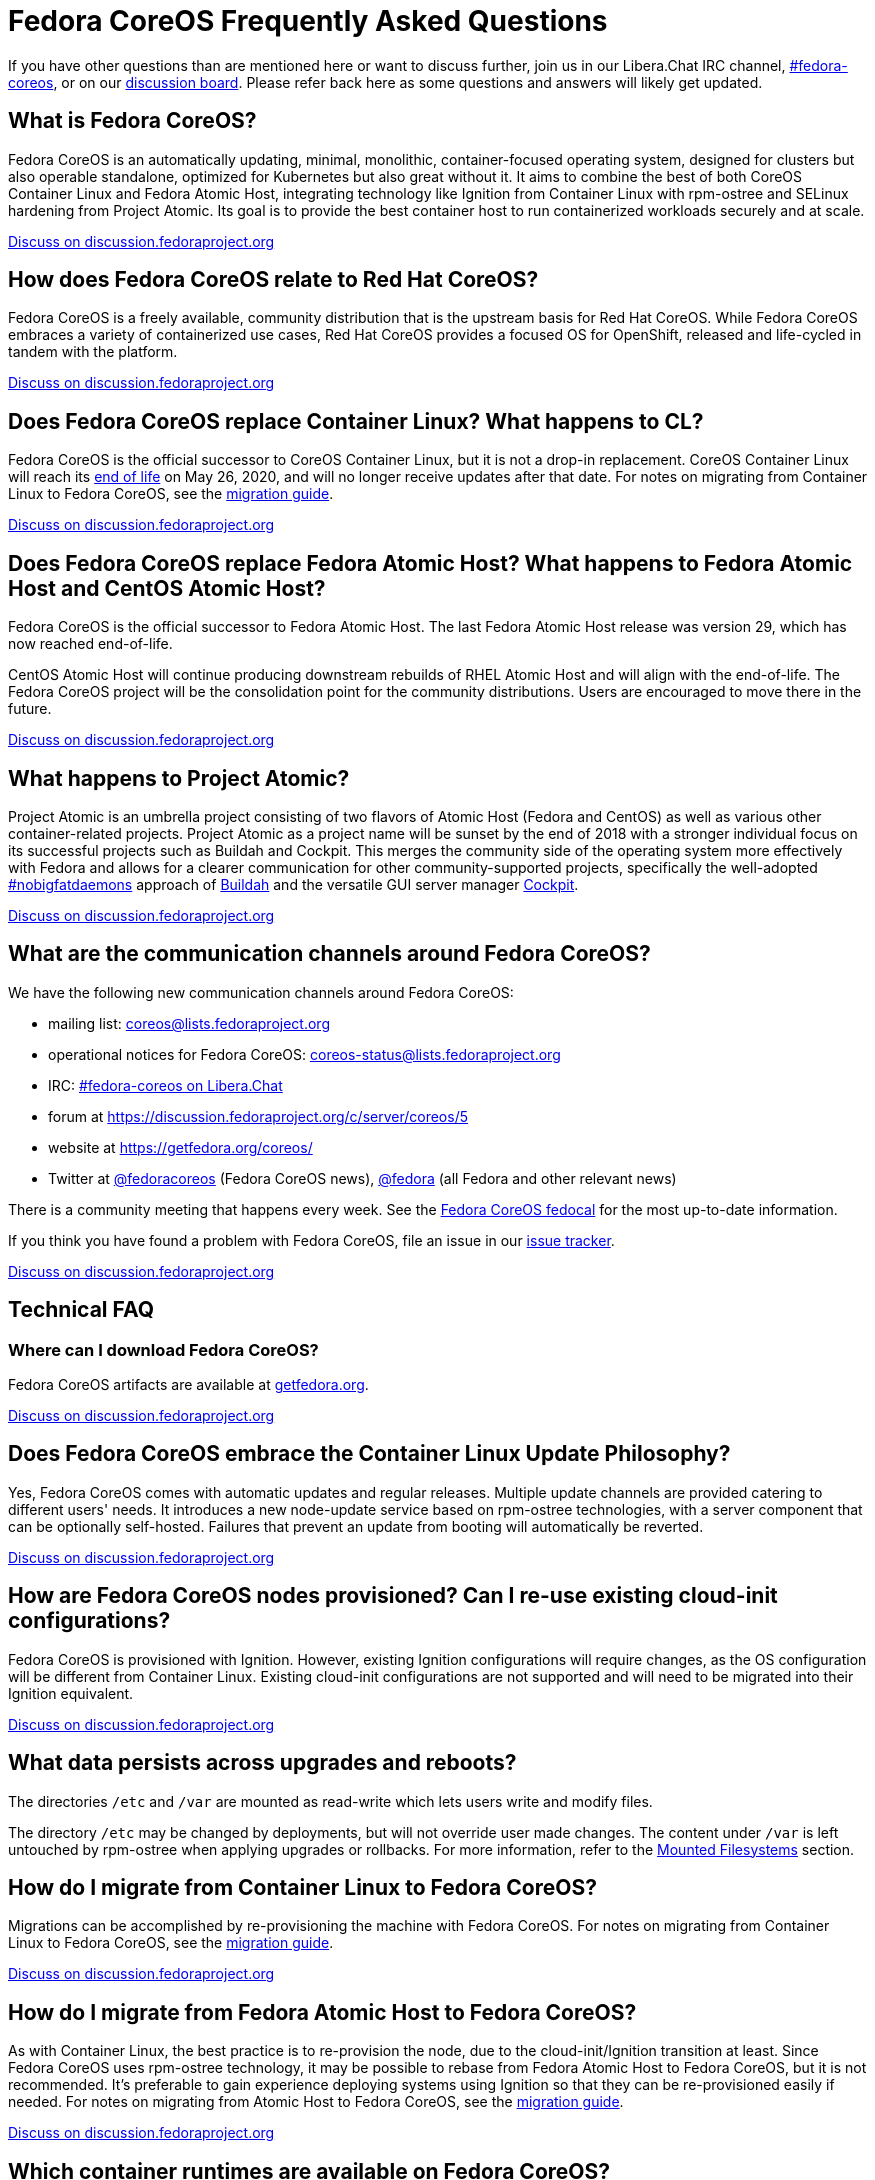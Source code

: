 = Fedora CoreOS Frequently Asked Questions

If you have other questions than are mentioned here or want to discuss
further, join us in our Libera.Chat IRC channel,
link:ircs://irc.libera.chat:6697/#fedora-coreos[#fedora-coreos], or on our
https://discussion.fedoraproject.org/c/server/coreos[discussion board].
Please refer back here as some questions and answers will likely get
updated.

== What is Fedora CoreOS?

Fedora CoreOS is an automatically updating, minimal, monolithic,
container-focused operating system, designed for clusters but also
operable standalone, optimized for Kubernetes but also great without it.
It aims to combine the best of both CoreOS Container Linux and Fedora
Atomic Host, integrating technology like Ignition from Container Linux
with rpm-ostree and SELinux hardening from Project Atomic. Its goal is
to provide the best container host to run containerized workloads
securely and at scale.

https://discussion.fedoraproject.org/t/launch-faq-what-is-fedora-coreos/40[Discuss on discussion.fedoraproject.org]

== How does Fedora CoreOS relate to Red Hat CoreOS?

Fedora CoreOS is a freely available, community distribution that is the
upstream basis for Red Hat CoreOS. While Fedora CoreOS embraces a
variety of containerized use cases, Red Hat CoreOS provides a
focused OS for OpenShift, released and life-cycled in tandem
with the platform.

https://discussion.fedoraproject.org/t/launch-faq-how-does-fedora-coreos-relate-to-red-hat-coreos/41[Discuss on discussion.fedoraproject.org]

== Does Fedora CoreOS replace Container Linux? What happens to CL?

Fedora CoreOS is the official successor to CoreOS Container Linux, but it
is not a drop-in replacement. CoreOS Container Linux will reach its
https://coreos.com/os/eol/[end of life] on May 26, 2020, and will no longer
receive updates after that date. For notes on migrating from Container Linux
to Fedora CoreOS, see the xref:migrate-cl.adoc[migration guide].

https://discussion.fedoraproject.org/t/launch-faq-does-fedora-coreos-replace-container-linux-what-happens-to-cl/42[Discuss on discussion.fedoraproject.org]

== Does Fedora CoreOS replace Fedora Atomic Host? What happens to Fedora Atomic Host and CentOS Atomic Host?

Fedora CoreOS is the official successor to Fedora Atomic Host. The
last Fedora Atomic Host release was version 29, which has now reached
end-of-life.

CentOS Atomic Host will continue producing downstream rebuilds of RHEL
Atomic Host and will align with the end-of-life. The Fedora CoreOS
project will be the consolidation point for the community distributions.
Users are encouraged to move there in the future.

https://discussion.fedoraproject.org/t/launch-faq-does-fedora-coreos-replace-fedora-atomic-host-what-happens-to-fedora-atomic-host-and-centos-atomic-host/43[Discuss on discussion.fedoraproject.org]

== What happens to Project Atomic?

Project Atomic is an umbrella project consisting of two flavors of
Atomic Host (Fedora and CentOS) as well as various other
container-related projects. Project Atomic as a project name will be
sunset by the end of 2018 with a stronger individual focus on its
successful projects such as Buildah and Cockpit. This merges the
community side of the operating system more effectively with Fedora and
allows for a clearer communication for other community-supported
projects, specifically the well-adopted
https://twitter.com/hashtag/nobigfatdaemons?src=hash[#nobigfatdaemons]
approach of https://github.com/projectatomic/buildah[Buildah] and the
versatile GUI server manager https://cockpit-project.org/[Cockpit].

https://discussion.fedoraproject.org/t/launch-faq-what-happens-to-project-atomic/44/1[Discuss on discussion.fedoraproject.org]

== What are the communication channels around Fedora CoreOS?

We have the following new communication channels around Fedora CoreOS:

* mailing list:
https://lists.fedoraproject.org/archives/list/coreos@lists.fedoraproject.org/[coreos@lists.fedoraproject.org]
* operational notices for Fedora CoreOS: https://lists.fedoraproject.org/archives/list/coreos-status@lists.fedoraproject.org/[coreos-status@lists.fedoraproject.org]
* IRC: link:ircs://irc.libera.chat:6697/#fedora-coreos[#fedora-coreos on Libera.Chat]
* forum at https://discussion.fedoraproject.org/c/server/coreos/5
* website at https://getfedora.org/coreos/
* Twitter at https://twitter.com/fedoracoreos[@fedoracoreos] (Fedora CoreOS news), https://twitter.com/fedora[@fedora] (all Fedora and other relevant news)

There is a community meeting that happens every week.  See the https://apps.fedoraproject.org/calendar/CoreOS[Fedora CoreOS fedocal] for the most up-to-date information.

If you think you have found a problem with Fedora CoreOS, file an issue in our https://github.com/coreos/fedora-coreos-tracker/issues[issue tracker].

https://discussion.fedoraproject.org/t/launch-faq-what-are-the-communication-channels-around-fedora-coreos/46/1[Discuss on discussion.fedoraproject.org]

== Technical FAQ

=== Where can I download Fedora CoreOS?

Fedora CoreOS artifacts are available at https://getfedora.org/en/coreos/download/[getfedora.org].

https://discussion.fedoraproject.org/t/launch-faq-where-can-i-download-fedora-coreos/47/1[Discuss on discussion.fedoraproject.org]

== Does Fedora CoreOS embrace the Container Linux Update Philosophy?

Yes, Fedora CoreOS comes with automatic
updates and regular releases. Multiple update channels are provided
catering to different users' needs. It introduces a new node-update
service based on rpm-ostree technologies, with a server component that
can be optionally self-hosted. Failures that prevent an update from
booting will automatically be reverted.

https://discussion.fedoraproject.org/t/launch-faq-does-fedora-coreos-embrace-the-container-linux-update-philosophy/48/1[Discuss on discussion.fedoraproject.org]

== How are Fedora CoreOS nodes provisioned? Can I re-use existing cloud-init configurations?

Fedora CoreOS is provisioned with Ignition. However, existing
Ignition configurations will require changes, as the OS configuration
will be different from Container Linux. Existing cloud-init
configurations are not supported and will need to be migrated into their
Ignition equivalent.

https://discussion.fedoraproject.org/t/launch-faq-how-are-fedora-coreos-nodes-provisioned-can-i-re-use-existing-cloud-init-configurations/49/1[Discuss on discussion.fedoraproject.org]

== What data persists across upgrades and reboots?

The directories `/etc` and `/var` are mounted as read-write which lets users
write and modify files.

The directory `/etc` may be changed by deployments, but will not override user
made changes. The content under `/var` is left untouched by rpm-ostree when
applying upgrades or rollbacks. For more information, refer to the
https://docs.fedoraproject.org/en-US/fedora-coreos/storage/#_mounted_filesystems[Mounted Filesystems]
section.

== How do I migrate from Container Linux to Fedora CoreOS?

Migrations can be accomplished by re-provisioning the machine with
Fedora CoreOS. For notes on migrating from Container Linux
to Fedora CoreOS, see the xref:migrate-cl.adoc[migration guide].

https://discussion.fedoraproject.org/t/launch-faq-how-do-i-migrate-from-container-linux-to-fedora-coreos/50/1[Discuss on discussion.fedoraproject.org]

== How do I migrate from Fedora Atomic Host to Fedora CoreOS?

As with Container Linux, the best practice is to re-provision the node, due
to the cloud-init/Ignition transition at least. Since Fedora CoreOS uses
rpm-ostree technology, it may be possible to rebase from Fedora
Atomic Host to Fedora CoreOS, but it is not recommended. It's
preferable to gain experience deploying systems using Ignition so
that they can be re-provisioned easily if needed. For notes on migrating
from Atomic Host to Fedora CoreOS, see the
xref:migrate-ah.adoc[migration guide].

https://discussion.fedoraproject.org/t/launch-faq-how-do-i-migrate-from-fedora-atomic-host-to-fedora-coreos/51/1[Discuss on discussion.fedoraproject.org]

== Which container runtimes are available on Fedora CoreOS?

Fedora CoreOS includes Docker and podman by default.
Based on community engagement and support this list could
change over time.

https://discussion.fedoraproject.org/t/launch-faq-which-container-runtimes-are-available-on-fedora-coreos/52/1[Discuss on discussion.fedoraproject.org]

== Can I run Kubernetes on Fedora CoreOS?

Yes. However, we envision Fedora CoreOS as not including a specific
container orchestrator (or version of Kubernetes) by default — just like
Container Linux and Atomic Host. We will work with the upstream
Kubernetes community on tools (e.g. kubeadm) and best practices for
installing Kubernetes on Fedora CoreOS.

https://discussion.fedoraproject.org/t/launch-faq-can-i-run-kubernetes-on-fedora-coreos/54/1[Discuss on discussion.fedoraproject.org]

== How do I run custom applications on Fedora CoreOS?

On Fedora CoreOS, containers are the way to install and configure any
software not provided by the base operating system. The package layering
mechanism provided by rpm-ostree will continue to exist for use in
debugging a Fedora CoreOS machine, but we strongly discourage its use.
For more about this, please refer to xref:running-containers.adoc[documentation].

https://discussion.fedoraproject.org/t/launch-faq-how-do-i-run-custom-applications-on-fedora-coreos/55/1[Discuss on discussion.fedoraproject.org]

== Where is my preferred tool for troubleshooting?

The FCOS image is kept minimal by design. Not every troubleshooting tool are
included by default. Instead, it is recommended to use the `toolbox` utility.

xref:debugging-with-toolbox.adoc[Debugging with Toolbx].

== How do I coordinate cluster-wide OS updates? Is locksmith or the Container Linux Update Operator available for Fedora CoreOS?

The `etcd-lock` feature from https://github.com/coreos/locksmith[locksmith] has
been directly ported to Zincati, as a https://coreos.github.io/zincati/usage/updates-strategy/#lock-based-strategy[lock-based updates strategy].
It has also been augmented to support multiple backends, not being anymore
constrained to etcd2 only.

The capabilities of https://github.com/coreos/container-linux-update-operator[Container Linux Update Operator (CLUO)]
have been embedded into the https://github.com/openshift/machine-config-operator[Machine Config Operator (MCO)],
which is a core component of OKD.
The MCO additionally covers reconciliation of machine configuration changes.

https://discussion.fedoraproject.org/t/launch-faq-how-do-i-coordinate-cluster-wide-os-updates-is-locksmith-or-the-container-linux-update-operator-available-for-fedora-coreos/56[Discuss on discussion.fedoraproject.org]

== How do I upload Fedora CoreOS to private AWS EC2 regions?

Fedora CoreOS today is only uploaded to the standard AWS regions. For regions
in other AWS partitions like GovCloud and AWS China, you must upload the images
yourself.

Note that Fedora CoreOS uses a unified BIOS/UEFI partition layout. As such, it
is not compatible with the `aws ec2 import-image` API (for more information,
see https://github.com/openshift/os/pull/396[related discussions]). Instead,
you must use `aws ec2 import-snapshot` combined with `aws ec2 register-image`.

To learn more about these APIs, see the AWS documentation for
https://docs.aws.amazon.com/vm-import/latest/userguide/vmimport-import-snapshot.html[importing snapshots]
and
https://docs.aws.amazon.com/AWSEC2/latest/UserGuide/creating-an-ami-ebs.html#creating-launching-ami-from-snapshot[creating EBS-backed AMIs].

== Can I run containers via docker and podman at the same time?

No. Running containers via `docker` and `podman` at the same time can cause
issues and unexpected behavior. We highly recommend against trying to use them
both at the same time.

It is worth noting that in Fedora CoreOS we have `docker.service`
disabled by default but it is easily started if anything communicates
with the `/var/run/docker.sock` because `docker.socket` is enabled by
default. This means that if a user runs any `docker` command (via
`sudo docker`) then the daemon will be activated. We did this to make
the transition easier for users of Container Linux.

In https://github.com/coreos/fedora-coreos-tracker/issues/408[coreos/fedora-coreos-tracker#408]
it was pointed out that because of socket activation users who are
using `podman` for containers could unintentionally start the docker
daemon. This could weaken the security of the system because of the
interaction of both container runtimes with the firewall on the system.
To prevent making this mistake you can disable `docker` completely by
masking the `docker.service` systemd unit.

.Example Butane config for disabling docker.service
[source, yaml]
----
variant: fcos
version: 1.4.0
systemd:
  units:
    - name: docker.service
      mask: true
----

== Are Fedora CoreOS x86_64 disk images hybrid BIOS+UEFI bootable?

The x86_64 images we provide can be used for either BIOS (legacy) boot or UEFI boot. They contain a hybrid BIOS/UEFI partition setup that allows them to be used for either. The exception to that is the `metal4k` 4k native image, which is targeted at disks with 4k sectors and https://github.com/coreos/coreos-assembler/blob/12029fea7798fa5d3535eafcf8c3d02f9a6095e4/src/cmd-buildextend-metal#L200-L202[does not have a BIOS boot partition] because 4k native disks are https://docs.microsoft.com/en-us/windows-hardware/manufacture/desktop/hard-drives-and-partitions#advanced-format-drives[only supported with UEFI].

https://discussion.fedoraproject.org/t/are-fedora-coreos-disk-images-hybrid-bios-uefi-bootable/21911[Discuss on discussion.fedoraproject.org]

== What's the difference between Ignition and Butane configurations?

Ignition configuration is a low-level interface used to define the whole set of customizations for an instance.
It is primarily meant as a machine-friendly interface, with content encoded as JSON and a fixed structure defined via JSON Schema.
This JSON configuration is processed by each FCOS instance upon first boot.

Many high-level tools exist that can produce an Ignition configuration starting from their own specific input formats,
such as `terraform`, `matchbox`, `openshift-installer`, and Butane.

Butane is one such high-level tool.
It is primarily meant as a human-friendly interface, thus defining its own richer configuration entries and using YAML documents as input.
This YAML configuration is never directly processed by FCOS instances (only the resulting Ignition configuration is).

Although similar, Ignition configurations and Butane ones do not have the same structure; thus, converting between them is not just a direct YAML-to-JSON translation, but it involves additional logic.
Butane exposes several customization helpers (e.g. distribution specific entries and common abstractions) that are not present in Ignition and make the formats not interchangeable.
Additionally, the different formats (YAML for Butane, JSON for Ignition) help to avoid mixing up inputs by mistake.

== What is the format of the version number?

This is covered in detail in the https://github.com/coreos/fedora-coreos-tracker/blob/main/Design.md#version-numbers[design docs].

The summary is that Fedora CoreOS uses the format `X.Y.Z.A`

* `X` is the Fedora major version (i.e. `32`)
* `Y` is the datestamp that the package set was snapshotted from Fedora (i.e. `20200715`)
* `Z` is a code number used by official builds
** `1` for the `next` stream
** `2` for the `testing` stream
** `3` for the `stable` stream
* `A` is a revision number that is incremented for each new build with the same `X.Y.Z` parameters

The version numbering scheme is subject to change and is not intended to be parsed by machine.

== Why is the dnsmasq.service systemd unit masked?

We have found that the dnsmasq binary can be used for several host
applications, including podman and NetworkManager. For this reason we
include the dnsmasq package in the base OSTree layer, but we discourage
the use of the dnsmasq.service in the host by masking it with
`systemctl mask dnsmasq.service`.

_"Why do you mask the service?"_

dnsmasq is useful for running a DHCP/DNS/TFTP server for external clients
(i.e. not local to the host), too, but that is something we'd prefer users
to do in a container. Putting the service in a container insulates the
hosted service from breakage as a result of host layer changes. For
example, if NetworkManager and podman stopped using dnsmasq, we would
remove it from the host and the service you depend on would cease to
work.

_"But, I really want to use it!"_

We don't recommend it, but if you really want to use it you can just
unmask and enable it:

.Example Butane config for unmasking dnsmasq.service
[source, yaml]
----
variant: fcos
version: 1.4.0
systemd:
  units:
    - name: dnsmasq.service
      mask: false
      enabled: true
----

For more information see
https://github.com/coreos/fedora-coreos-tracker/issues/519[the tracker issue discussion].

== Why does SSH stop working after upgrading to Fedora 33?

In Fedora 33 there was a change to
https://www.fedoraproject.org/wiki/Changes/StrongCryptoSettings2[implement stronger crypto defaults].
Part of this included taking the
https://www.openssh.com/txt/release-8.3[advice of OpenSSH] upstream
and disabling the use of the `ssh-rsa` public key signature algorithm.

You may hit issues if you use RSA keys and:

* use an old version of the `SSH` client
* use tooling/software libraries that don't support using RSA SHA2 public key signatures

For example, Go has an https://github.com/golang/go/issues/37278[open issue]
to solve this problem in its SSH implementation, but has yet to resolve it.
This has been hit and worked around by the FCOS community in
our build tooling and also our higher level projects:

- https://github.com/coreos/fedora-coreos-tracker/issues/699[coreos/fedora-coreos-tracker#699]
- https://github.com/coreos/coreos-assembler/issues/1772[coreos/coreos-assembler#1772]

If you run into this problem and need to work around the issue, you
have a few options:

- Switch to a newer non-RSA key type.
- Provide a configuration to your machine that re-enables the insecure key signatures:

.Example Butane config for re-enabling SSH RSA SHA1 key signatures
[source, yaml]
----
variant: fcos
version: 1.4.0
storage:
  files:
    - path: /etc/ssh/sshd_config.d/10-insecure-rsa-keysig.conf
      mode: 0600
      contents:
        inline: |
          PubkeyAcceptedKeyTypes=+ssh-rsa
----

== Why do I get SELinux denials after updates if I have local policy modifications?

Currently the OSTree and SELinux tooling conflict a bit. If you have
permanently applied local policy modifications then policy updates
delivered by the OS will no longer apply; your policy stays frozen.
This means any policy "fixes" needed to enable new functionality will
not get applied. See
https://github.com/coreos/fedora-coreos-tracker/issues/701[coreos/fedora-coreos-tracker#701]
for more details.

This means you may see denials like the following, which can take down critical parts
of a system like in
https://github.com/coreos/fedora-coreos-tracker/issues/700[coreos/fedora-coreos-tracker#700]:

.Example SELinux denial
[source, text]
----
systemd-resolved[755]: Failed to symlink /run/systemd/resolve/stub-resolv.conf: Permission denied
audit[755]: AVC avc:  denied  { create } for  pid=755 comm="systemd-resolve" name=".#stub-resolv.confc418434d59d7d93a" scontext=system_u:system_r:systemd_resolved_t:s0 tcontext=system_u:object_r:systemd_resolved_var_run_t:s0 tclass=lnk_file permissive=0
----

To see if your system currently has local policy modifications you can
run `ostree admin config-diff`. The following system has a modified
policy:

.Example system with a modified SELinux policy
[source, text]
----
$ sudo ostree admin config-diff | grep selinux/targeted/policy
M    selinux/targeted/policy/policy.32
----

To work around this incompatibility, please attempt to apply policy
modifications dynamically. For example, for an SELinux boolean you can use the
following systemd unit that executes on every boot:

.Example Butane config for dynamically applying SELinux boolean
[source, yaml]
----
variant: fcos
version: 1.4.0
systemd:
  units:
    - name: setsebool.service
      enabled: true
      contents: |
        [Service]
        Type=oneshot
        ExecStart=setsebool container_manage_cgroup true
        RemainAfterExit=yes
        [Install]
        WantedBy=multi-user.target
----

If your system's basic functionality has stopped working because of
SELinux denials check to see if your system currently has local policy
modifications. You can check with `ostree admin config-diff`:

.Example system with a modified SELinux policy
[source, text]
----
$ sudo ostree admin config-diff | grep selinux/targeted/policy
M    selinux/targeted/policy/policy.32
----

If your system is in this state you have two options:

* Re-deploy starting with the latest image artifacts.
** This means you start with the latest policy.
* Follow the workaround in https://github.com/coreos/fedora-coreos-tracker/issues/701[coreos/fedora-coreos-tracker#701] to restore the base policy.

== Why is the systemd-repart.service systemd unit masked?

https://www.freedesktop.org/software/systemd/man/systemd-repart.html[system-repart]
is a tool to grow and add partitions to a partition table. On Fedora CoreOS, we
only support using Ignition to create partitions, filesystems and mount points,
thus systemd-repart is masked by default.

Ignition runs on first boot in the initramfs and is aware of Fedora CoreOS
specific disk layout. It is also capable of reconfiguring the root filesystem
(from xfs to ext4 for example), setting up LUKS, etc... See the
xref:storage.adoc[Configuring Storage] page for examples.

See the xref:faq.adoc#_why_is_the_dnsmasq_service_systemd_unit_masked[Why is the dnsmasq.service systemd unit masked]
entry for an example config to unmask this unit.
